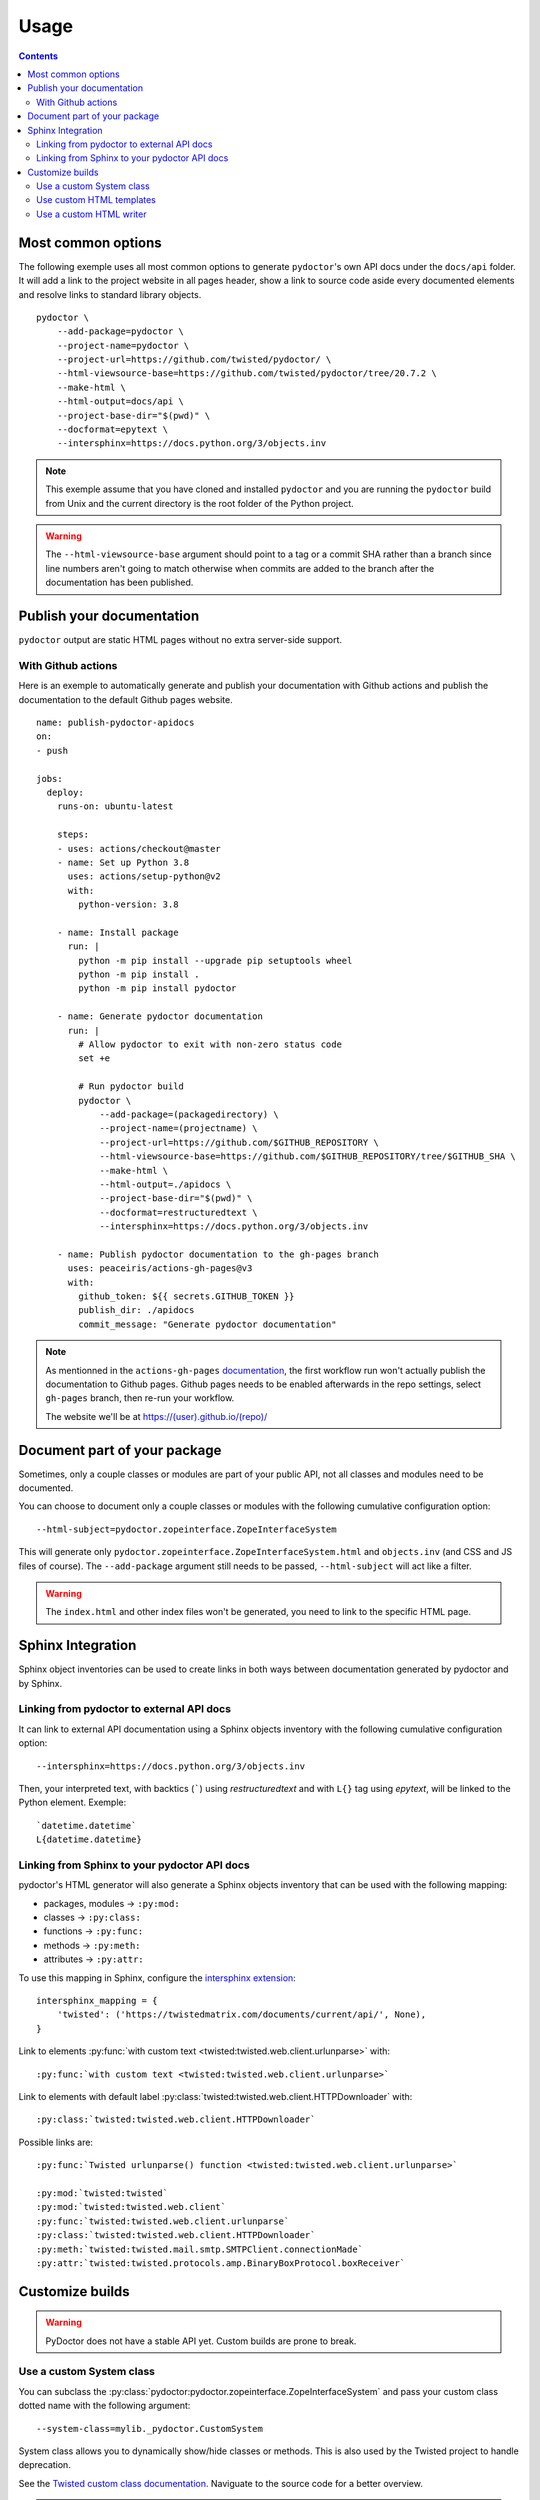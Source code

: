 Usage
=====

.. contents::

Most common options
-------------------

The following exemple uses all most common options to generate ``pydoctor``'s own API docs under the ``docs/api`` folder. 
It will add a link to the project website in all pages header, show a link to source code aside every documented elements and resolve links to standard library objects. 

::

    pydoctor \
        --add-package=pydoctor \
        --project-name=pydoctor \
        --project-url=https://github.com/twisted/pydoctor/ \
        --html-viewsource-base=https://github.com/twisted/pydoctor/tree/20.7.2 \
        --make-html \
        --html-output=docs/api \
        --project-base-dir="$(pwd)" \
        --docformat=epytext \
        --intersphinx=https://docs.python.org/3/objects.inv

.. note:: This exemple assume that you have cloned and installed ``pydoctor`` and you are running the ``pydoctor`` build from Unix and the current directory is the root folder of the Python project. 

.. warning:: The ``--html-viewsource-base`` argument  should point to a tag or a commit SHA rather than a branch since line 
    numbers aren't going to match otherwise when commits are added to the branch after the documentation has been published.

Publish your documentation 
--------------------------

``pydoctor`` output are static HTML pages without no extra server-side support.

With Github actions
~~~~~~~~~~~~~~~~~~~

Here is an exemple to automatically generate and publish your documentation with Github actions and publish the documentation to the default Github pages website.

::

    name: publish-pydoctor-apidocs
    on:
    - push

    jobs:
      deploy:
        runs-on: ubuntu-latest

        steps:
        - uses: actions/checkout@master
        - name: Set up Python 3.8
          uses: actions/setup-python@v2
          with:
            python-version: 3.8
        
        - name: Install package
          run: |
            python -m pip install --upgrade pip setuptools wheel
            python -m pip install .
            python -m pip install pydoctor

        - name: Generate pydoctor documentation
          run: |
            # Allow pydoctor to exit with non-zero status code
            set +e

            # Run pydoctor build
            pydoctor \
                --add-package=(packagedirectory) \
                --project-name=(projectname) \
                --project-url=https://github.com/$GITHUB_REPOSITORY \
                --html-viewsource-base=https://github.com/$GITHUB_REPOSITORY/tree/$GITHUB_SHA \
                --make-html \
                --html-output=./apidocs \
                --project-base-dir="$(pwd)" \
                --docformat=restructuredtext \
                --intersphinx=https://docs.python.org/3/objects.inv

        - name: Publish pydoctor documentation to the gh-pages branch
          uses: peaceiris/actions-gh-pages@v3
          with:
            github_token: ${{ secrets.GITHUB_TOKEN }}
            publish_dir: ./apidocs
            commit_message: "Generate pydoctor documentation"

.. note:: As mentionned in the ``actions-gh-pages`` `documentation`__, the first workflow run won't actually publish the documentation to Github pages. 
    Github pages needs to be enabled afterwards in the repo settings, select ``gh-pages`` branch, then re-run your workflow. 

    The website we'll be at https://(user).github.io/(repo)/

    __ https://github.com/peaceiris/actions-gh-pages

.. With Sphinx and Read The Docs
.. ~~~~~~~~~~~~~~~~~~~~~~~~~~~~~

.. .. note:: Documentation to come!

Document part of your package
-----------------------------

Sometimes, only a couple classes or modules are part of your public API, not all classes and modules need to be documented.  

You can choose to document only a couple classes or modules with the following cumulative configuration option::

  --html-subject=pydoctor.zopeinterface.ZopeInterfaceSystem

This will generate only ``pydoctor.zopeinterface.ZopeInterfaceSystem.html`` and ``objects.inv`` (and CSS and JS files of course). 
The ``--add-package`` argument still needs to be passed, ``--html-subject`` will act like a filter.  

.. warning:: The ``index.html`` and other index files won't be generated, you need to link to the specific HTML page. 

Sphinx Integration
------------------

Sphinx object inventories can be used to create links in both ways between
documentation generated by pydoctor and by Sphinx.

Linking from pydoctor to external API docs
~~~~~~~~~~~~~~~~~~~~~~~~~~~~~~~~~~~~~~~~~~

It can link to external API documentation using a Sphinx objects inventory
with the following cumulative configuration option::

    --intersphinx=https://docs.python.org/3/objects.inv

Then, your interpreted text, with backtics (`````) using `restructuredtext` and with ``L{}`` tag using `epytext`, will be linked to the Python element. Exemple::

  `datetime.datetime`
  L{datetime.datetime}

Linking from Sphinx to your pydoctor API docs
~~~~~~~~~~~~~~~~~~~~~~~~~~~~~~~~~~~~~~~~~~~~~

pydoctor's HTML generator will also generate a Sphinx objects inventory that can be used with the following mapping:

* packages, modules -> ``:py:mod:``
* classes -> ``:py:class:``
* functions -> ``:py:func:``
* methods -> ``:py:meth:``
* attributes -> ``:py:attr:``

To use this mapping in Sphinx, configure the `intersphinx extension`__::

    intersphinx_mapping = {
        'twisted': ('https://twistedmatrix.com/documents/current/api/', None),
    }

__ https://www.sphinx-doc.org/en/master/usage/extensions/intersphinx.html

Link to elements :py:func:`with custom text <twisted:twisted.web.client.urlunparse>` with::

    :py:func:`with custom text <twisted:twisted.web.client.urlunparse>` 

Link to elements with default label :py:class:`twisted:twisted.web.client.HTTPDownloader` with::

    :py:class:`twisted:twisted.web.client.HTTPDownloader`

Possible links are::

  :py:func:`Twisted urlunparse() function <twisted:twisted.web.client.urlunparse>`

  :py:mod:`twisted:twisted`
  :py:mod:`twisted:twisted.web.client`
  :py:func:`twisted:twisted.web.client.urlunparse`
  :py:class:`twisted:twisted.web.client.HTTPDownloader`
  :py:meth:`twisted:twisted.mail.smtp.SMTPClient.connectionMade`
  :py:attr:`twisted:twisted.protocols.amp.BinaryBoxProtocol.boxReceiver`

Customize builds
----------------

.. warning:: PyDoctor does not have a stable API yet. Custom builds are prone to break.

Use a custom System class
~~~~~~~~~~~~~~~~~~~~~~~~~

You can subclass the :py:class:`pydoctor:pydoctor.zopeinterface.ZopeInterfaceSystem` and pass your custom class dotted name with the following argument::

  --system-class=mylib._pydoctor.CustomSystem

System class allows you to dynamically show/hide classes or methods. 
This is also used by the Twisted project to handle deprecation.

See the `Twisted custom class documentation <https://twistedmatrix.com/documents/current/api/twisted.python._pydoctor.TwistedSystem.html>`_. Naviguate to the source code for a better overview.

.. note:: Not fully documented, prone to break

Use custom HTML templates
~~~~~~~~~~~~~~~~~~~~~~~~~

Currently, custom HTLM templates needs to be handled with some "monkeypatch" that will selectively use the appropriate templates.

See the `Twisted custom class documentation <https://twistedmatrix.com/documents/current/api/twisted.python._release.APIBuilder.html>`_. Naviguate to the source code for a better overview.
The key thing is to apply a patch to the :py:func:`pydoctor:pydoctor.templatewriter.util.templatefile` function before the build. 

.. note:: Not fully documented, prone to break

Use a custom HTML writer
~~~~~~~~~~~~~~~~~~~~~~~~

You can subclass the :py:class:`pydoctor:pydoctor.templatewriter.writer.TemplateWriter` and pass your custom class dotted name with the following argument::

  --html-writer=mylib._pydoctor.CustomTemplateWriter

.. note:: Not fully documented, prone to break